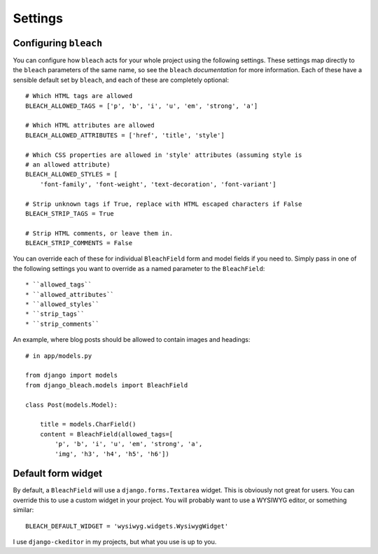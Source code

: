 .. _settings:

========
Settings
========

Configuring ``bleach``
======================

You can configure how ``bleach`` acts for your whole project using the
following settings. These settings map directly to the ``bleach`` parameters of
the same name, so see the ``bleach`` `documentation` for more information. Each
of these have a sensible default set by ``bleach``, and each of these are
completely optional::

    # Which HTML tags are allowed
    BLEACH_ALLOWED_TAGS = ['p', 'b', 'i', 'u', 'em', 'strong', 'a']

    # Which HTML attributes are allowed
    BLEACH_ALLOWED_ATTRIBUTES = ['href', 'title', 'style']

    # Which CSS properties are allowed in 'style' attributes (assuming style is
    # an allowed attribute)
    BLEACH_ALLOWED_STYLES = [
        'font-family', 'font-weight', 'text-decoration', 'font-variant']

    # Strip unknown tags if True, replace with HTML escaped characters if False
    BLEACH_STRIP_TAGS = True

    # Strip HTML comments, or leave them in.
    BLEACH_STRIP_COMMENTS = False

You can override each of these for individual ``BleachField`` form and model
fields if you need to. Simply pass in one of the following settings you want to
override as a named parameter to the ``BleachField``::

* ``allowed_tags``
* ``allowed_attributes``
* ``allowed_styles``
* ``strip_tags``
* ``strip_comments``

An example, where blog posts should be allowed to contain images and headings::

    # in app/models.py

    from django import models
    from django_bleach.models import BleachField

    class Post(models.Model):

        title = models.CharField()
        content = BleachField(allowed_tags=[
            'p', 'b', 'i', 'u', 'em', 'strong', 'a',
            'img', 'h3', 'h4', 'h5', 'h6'])

Default form widget
===================

By default, a ``BleachField`` will use a ``django.forms.Textarea`` widget. This
is obviously not great for users. You can override this to use a custom widget
in your project. You will probably want to use a WYSIWYG editor, or something
similar::

    BLEACH_DEFAULT_WIDGET = 'wysiwyg.widgets.WysiwygWidget'

I use ``django-ckeditor`` in my projects, but what you use is up to you.


.. _documentation: http://bleach.readthedocs.org/en/latest/index.html
